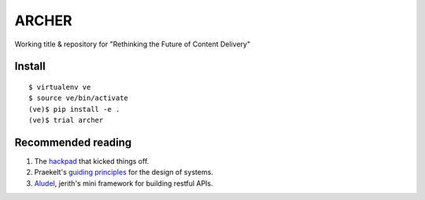 ARCHER
======

Working title & repository for "Rethinking the Future of Content Delivery"

|travis|_ |coveralls|_

Install
~~~~~~~

::

    $ virtualenv ve
    $ source ve/bin/activate
    (ve)$ pip install -e .
    (ve)$ trial archer



Recommended reading
~~~~~~~~~~~~~~~~~~~

1. The hackpad_ that kicked things off.
2. Praekelt's `guiding principles`_ for the design of systems.
3. Aludel_, jerith's mini framework for building restful APIs.


.. |travis| image:: https://travis-ci.org/praekelt/archer.png?branch=develop
.. _travis: https://travis-ci.org/praekelt/archer

.. |coveralls| image:: https://coveralls.io/repos/praekelt/archer/badge.png?branch=develop
.. _coveralls: https://coveralls.io/r/praekelt/archer

.. _hackpad: https://hackpad.com/Future-of-Content-Delivery-at-Praekelt-fWzGynG0GlN
.. _guiding principles: https://docs.google.com/a/praekeltconsulting.com/document/d/1GpYUVxTeHbhuSXNa9bTXoiFjFzBG0Wj8uG10wyhP05g/edit
.. _Aludel: https://github.com/praekelt/aludel

